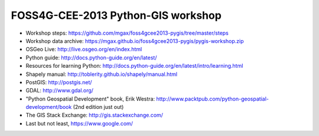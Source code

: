 ===================================
FOSS4G-CEE-2013 Python-GIS workshop
===================================

* Workshop steps:
  https://github.com/mgax/foss4gcee2013-pygis/tree/master/steps
* Workshop data archive:
  https://mgax.github.io/foss4gcee2013-pygis/pygis-workshop.zip
* OSGeo Live: http://live.osgeo.org/en/index.html
* Python guide: http://docs.python-guide.org/en/latest/
* Resources for learning Python:
  http://docs.python-guide.org/en/latest/intro/learning.html
* Shapely manual: http://toblerity.github.io/shapely/manual.html
* PostGIS: http://postgis.net/
* GDAL: http://www.gdal.org/
* "Python Geospatial Development" book, Erik Westra:
  http://www.packtpub.com/python-geospatial-development/book
  (2nd edition just out)
* The GIS Stack Exchange: http://gis.stackexchange.com/
* Last but not least, https://www.google.com/
